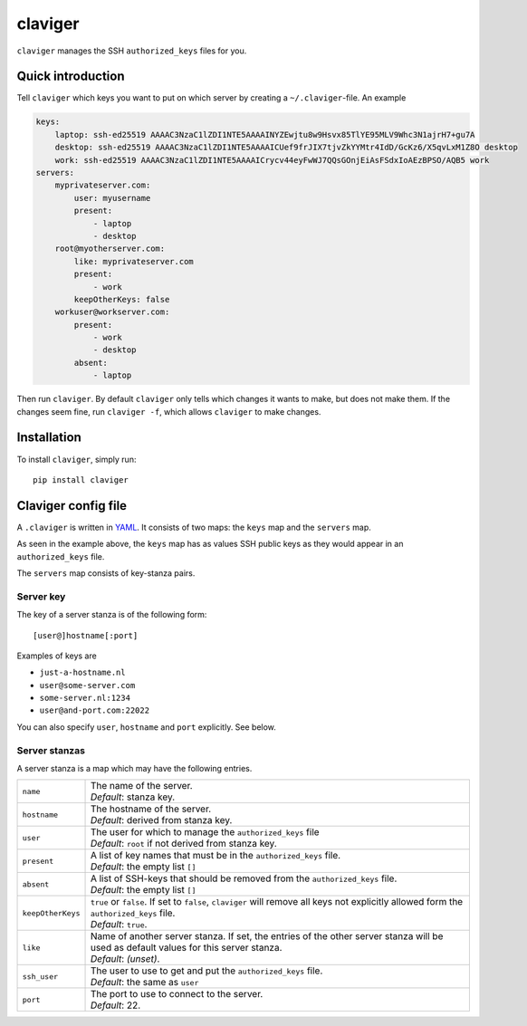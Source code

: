 claviger
********

``claviger`` manages the SSH ``authorized_keys`` files for you.

Quick introduction
==================

Tell ``claviger`` which keys you want to put on which server
by creating a ``~/.claviger``-file.  An example

.. code:: yaml

    keys:
        laptop: ssh-ed25519 AAAAC3NzaC1lZDI1NTE5AAAAINYZEwjtu8w9Hsvx85TlYE95MLV9Whc3N1ajrH7+gu7A
        desktop: ssh-ed25519 AAAAC3NzaC1lZDI1NTE5AAAAICUef9frJIX7tjvZkYYMtr4IdD/GcKz6/X5qvLxM1Z8O desktop
        work: ssh-ed25519 AAAAC3NzaC1lZDI1NTE5AAAAICrycv44eyFwWJ7QQsGOnjEiAsFSdxIoAEzBPSO/AQB5 work
    servers:
        myprivateserver.com:
            user: myusername
            present:
                - laptop
                - desktop
        root@myotherserver.com:
            like: myprivateserver.com
            present:
                - work
            keepOtherKeys: false
        workuser@workserver.com:
            present:
                - work
                - desktop
            absent:
                - laptop

Then run ``claviger``.  By default ``claviger`` only tells which changes
it wants to make, but does not make them.  If the changes seem fine,
run ``claviger -f``, which allows ``claviger`` to make changes.

Installation
============

To install ``claviger``, simply run::

   pip install claviger


Claviger config file
====================

A ``.claviger`` is written in YAML_.  It consists of two maps: the ``keys``
map and the ``servers`` map.

As seen in the example above, the ``keys`` map has as values SSH
public keys as they would appear in an ``authorized_keys`` file.

The ``servers`` map consists of key-stanza pairs.

Server key
----------

The key of a server stanza is of the following form::

    [user@]hostname[:port]

Examples of keys are

- ``just-a-hostname.nl``
- ``user@some-server.com``
- ``some-server.nl:1234``
- ``user@and-port.com:22022``

You can also specify ``user``, ``hostname`` and ``port`` explicitly.
See below.

Server stanzas
--------------

A server stanza is a map which may have the following entries.

================== =============================================================
``name``           | The name of the server.
                   | *Default*: stanza key.
``hostname``       | The hostname of the server.
                   | *Default*: derived from stanza key.
``user``           | The user for which to manage the ``authorized_keys`` file
                   | *Default*: ``root`` if not derived from stanza key.
``present``        | A list of key names that must be in the
                     ``authorized_keys`` file.
                   | *Default*: the empty list ``[]``
``absent``         | A list of SSH-keys that should be removed from the
                     ``authorized_keys`` file.
                   | *Default*: the empty list ``[]``
``keepOtherKeys``  | ``true`` or ``false``.  If set to ``false``, ``claviger``
                     will remove all keys not explicitly allowed form the
                     ``authorized_keys`` file.
                   | *Default*: ``true``.
``like``           | Name of another server stanza.  If set, the entries of
                     the other server stanza will be used as default values
                     for this server stanza.
                   | *Default*: *(unset)*.
``ssh_user``       | The user to use to get and put the
                     ``authorized_keys`` file.
                   | *Default*: the same as ``user``
``port``           | The port to use to connect to the server.
                   | *Default*: 22.
================== =============================================================


.. _YAML: http://yaml.org
